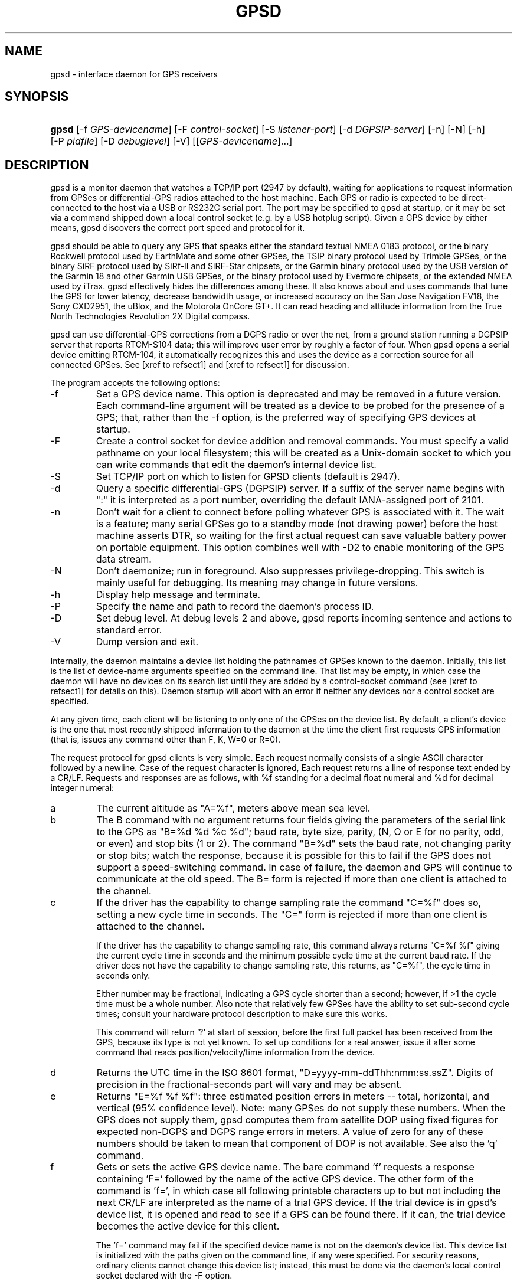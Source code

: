 .\"Generated by db2man.xsl. Don't modify this, modify the source.
.de Sh \" Subsection
.br
.if t .Sp
.ne 5
.PP
\fB\\$1\fR
.PP
..
.de Sp \" Vertical space (when we can't use .PP)
.if t .sp .5v
.if n .sp
..
.de Ip \" List item
.br
.ie \\n(.$>=3 .ne \\$3
.el .ne 3
.IP "\\$1" \\$2
..
.TH "GPSD" 8 "" "" ""
.SH NAME
gpsd \- interface daemon for GPS receivers
.SH "SYNOPSIS"
.ad l
.hy 0
.HP 5
\fBgpsd\fR [\-f\ \fIGPS\-devicename\fR] [\-F\ \fIcontrol\-socket\fR] [\-S\ \fIlistener\-port\fR] [\-d\ \fIDGPSIP\-server\fR] [\-n] [\-N] [\-h] [\-P\ \fIpidfile\fR] [\-D\ \fIdebuglevel\fR] [\-V] [[\fIGPS\-devicename\fR]...]
.ad
.hy

.SH "DESCRIPTION"

.PP
gpsd is a monitor daemon that watches a TCP/IP port (2947 by default), waiting for applications to request information from GPSes or differential\-GPS radios attached to the host machine\&. Each GPS or radio is expected to be direct\-connected to the host via a USB or RS232C serial port\&. The port may be specified to gpsd at startup, or it may be set via a command shipped down a local control socket (e\&.g\&. by a USB hotplug script)\&. Given a GPS device by either means, gpsd discovers the correct port speed and protocol for it\&.

.PP
gpsd should be able to query any GPS that speaks either the standard textual NMEA 0183 protocol, or the binary Rockwell protocol used by EarthMate and some other GPSes, the TSIP binary protocol used by Trimble GPSes, or the binary SiRF protocol used by SiRf\-II and SiRF\-Star chipsets, or the Garmin binary protocol used by the USB version of the Garmin 18 and other Garmin USB GPSes, or the binary protocol used by Evermore chipsets, or the extended NMEA used by iTrax\&. gpsd effectively hides the differences among these\&. It also knows about and uses commands that tune the GPS for lower latency, decrease bandwidth usage, or increased accuracy on the San Jose Navigation FV18, the Sony CXD2951, the uBlox, and the Motorola OnCore GT+\&. It can read heading and attitude information from the True North Technologies Revolution 2X Digital compass\&.

.PP
gpsd can use differential\-GPS corrections from a DGPS radio or over the net, from a ground station running a DGPSIP server that reports RTCM\-S104 data; this will improve user error by roughly a factor of four\&. When gpsd opens a serial device emitting RTCM\-104, it automatically recognizes this and uses the device as a correction source for all connected GPSes\&.  See [xref to refsect1] and [xref to refsect1] for discussion\&.

.PP
The program accepts the following options:

.TP
\-f
Set a GPS device name\&. This option is deprecated and may be removed in a future version\&. Each command\-line argument will be treated as a device to be probed for the presence of a GPS; that, rather than the \-f option, is the preferred way of specifying GPS devices at startup\&.

.TP
\-F
Create a control socket for device addition and removal commands\&. You must specify a valid pathname on your local filesystem; this will be created as a Unix\-domain socket to which you can write commands that edit the daemon's internal device list\&.

.TP
\-S
Set TCP/IP port on which to listen for GPSD clients (default is 2947)\&.

.TP
\-d
Query a specific differential\-GPS (DGPSIP) server\&. If a suffix of the server name begins with ":" it is interpreted as a port number, overriding the default IANA\-assigned port of 2101\&.

.TP
\-n
Don't wait for a client to connect before polling whatever GPS is associated with it\&. The wait is a feature; many serial GPSes go to a standby mode (not drawing power) before the host machine asserts DTR, so waiting for the first actual request can save valuable battery power on portable equipment\&. This option combines well with \-D2 to enable monitoring of the GPS data stream\&.

.TP
\-N
Don't daemonize; run in foreground\&. Also suppresses privilege\-dropping\&. This switch is mainly useful for debugging\&. Its meaning may change in future versions\&.

.TP
\-h
Display help message and terminate\&.

.TP
\-P
Specify the name and path to record the daemon's process ID\&.

.TP
\-D
Set debug level\&. At debug levels 2 and above, gpsd reports incoming sentence and actions to standard error\&.

.TP
\-V
Dump version and exit\&.

.PP
Internally, the daemon maintains a device list holding the pathnames of GPSes known to the daemon\&. Initially, this list is the list of device\-name arguments specified on the command line\&. That list may be empty, in which case the daemon will have no devices on its search list until they are added by a control\-socket command (see [xref to refsect1] for details on this)\&. Daemon startup will abort with an error if neither any devices nor a control socket are specified\&.

.PP
At any given time, each client will be listening to only one of the GPSes on the device list\&. By default, a client's device is the one that most recently shipped information to the daemon at the time the client first requests GPS information (that is, issues any command other than F, K, W=0 or R=0)\&.

.PP
The request protocol for gpsd clients is very simple\&. Each request normally consists of a single ASCII character followed by a newline\&. Case of the request character is ignored, Each request returns a line of response text ended by a CR/LF\&. Requests and responses are as follows, with %f standing for a decimal float numeral and %d for decimal integer numeral:

.TP
a
The current altitude as "A=%f", meters above mean sea level\&.

.TP
b
The B command with no argument returns four fields giving the parameters of the serial link to the GPS as "B=%d %d %c %d"; baud rate, byte size, parity, (N, O or E for no parity, odd, or even) and stop bits (1 or 2)\&. The command "B=%d" sets the baud rate, not changing parity or stop bits; watch the response, because it is possible for this to fail if the GPS does not support a speed\-switching command\&. In case of failure, the daemon and GPS will continue to communicate at the old speed\&. The B= form is rejected if more than one client is attached to the channel\&.

.TP
c
If the driver has the capability to change sampling rate the command "C=%f" does so, setting a new cycle time in seconds\&. The "C=" form is rejected if more than one client is attached to the channel\&.

If the driver has the capability to change sampling rate, this command always returns "C=%f %f" giving the current cycle time in seconds and the minimum possible cycle time at the current baud rate\&. If the driver does not have the capability to change sampling rate, this returns, as "C=%f", the cycle time in seconds only\&.

Either number may be fractional, indicating a GPS cycle shorter than a second; however, if >1 the cycle time must be a whole number\&. Also note that relatively few GPSes have the ability to set sub\-second cycle times; consult your hardware protocol description to make sure this works\&.

This command will return '?' at start of session, before the first full packet has been received from the GPS, because its type is not yet known\&. To set up conditions for a real answer, issue it after some command that reads position/velocity/time information from the device\&.

.TP
d
Returns the UTC time in the ISO 8601 format, "D=yyyy\-mm\-ddThh:nmm:ss\&.ssZ"\&. Digits of precision in the fractional\-seconds part will vary and may be absent\&.

.TP
e
Returns "E=%f %f %f": three estimated position errors in meters -- total, horizontal, and vertical (95% confidence level)\&. Note: many GPSes do not supply these numbers\&. When the GPS does not supply them, gpsd computes them from satellite DOP using fixed figures for expected non\-DGPS and DGPS range errors in meters\&. A value of zero for any of these numbers should be taken to mean that component of DOP is not available\&. See also the 'q' command\&.

.TP
f
Gets or sets the active GPS device name\&. The bare command 'f' requests a response containing 'F=' followed by the name of the active GPS device\&. The other form of the command is 'f=', in which case all following printable characters up to but not including the next CR/LF are interpreted as the name of a trial GPS device\&. If the trial device is in gpsd's device list, it is opened and read to see if a GPS can be found there\&. If it can, the trial device becomes the active device for this client\&.

The 'f=' command may fail if the specified device name is not on the daemon's device list\&. This device list is initialized with the paths given on the command line, if any were specified\&. For security reasons, ordinary clients cannot change this device list; instead, this must be done via the daemon's local control socket declared with the \-F option\&.

Once an 'f=' command succeeds, the client is tied to the specified device until the client disconnects\&.

Whether the command is 'f' or 'f=' or not, and whether it succeeds or not, the response always lists the name of the client's device\&.

(At protocol level 1, the F command failed if more than one client was attached, and multiple devices were not supported\&.)

.TP
g
With =, accepts a single argument which may have either of the values 'gps' or 'rtcm104', with case ignored\&. This specifies the type of information the client wants and forces a device assignment\&. Without =, forces a device assignment but doesn't force the type\&. This command is optional; if it is not given, the client will be bound to whatever available device the daemon finds first\&.

This command returns either '?' if no device of the specified type(s) could be assigned, otherwise a string ('GPS' or 'RTCM104') identifying the kind of information the attached device returns\&.

.TP
i
Returns a text string identifying the GPS\&. The string may contain spaces and is terminated by CR\-LF\&. This command will return '?' at start of session, before the first full packet has been received from the GPS, because its type is not yet known\&.

.TP
k
Returns a line consisting of "K=" followed by an integer count of of all GPS devices known to gpsd, followed by a space, followed by a space\-separated list of the device names\&. This command lists devices the daemon has been pointed at by the command\-line argument(s) or an add command via its control socket, and has successfully recognized as GPSes\&. Because GPSes might be unplugged at any time, the presence of a name in this list does not guarantee that the device is available\&.

(At protocol level 1, there was no K command\&.)

.TP
l
Returns three fields: a protocol revision number, the gpsd version, and a list of accepted request letters\&.

.TP
m
The NMEA mode as "M=%d"\&. 0=no mode value yet seen, 1=no fix, 2=2D (no altitude), 3=3D (with altitude)\&.

.TP
n
Get or set the GPS driver mode\&. Without argument, reports the mode as "N=%d"; N=0 means NMEA mode and N=1 means alternate mode (binary if it has one, for SiRF and Evermore chipsets in particular)\&. With argument, set the mode if possible; the new mode will be reported in the response\&. The "N=" form is rejected if more than one client is attached to the channel\&.

.TP
o
Attempts to return a complete time/position/velocity report as a unit\&. Any field for which data is not available being reported as ?\&. If there is no fix, the response is simply "O=?", otherwise a tag and timestamp are always reported\&. Fields are as follows, in order:

.RS

.TP
tag
A tag identifying the last sentence received\&. For NMEA devices this is just the NMEA sentence name; the talker\-ID portion may be useful for distinguishing among results produced by different NMEA talkers in the same wire\&.

.TP
timestamp
Seconds since the Unix epoch, UTC\&. May have a fractional part of up to \&.01sec precision\&.

.TP
time error
Estimated timestamp error (%f, seconds, 95% confidence)\&.

.TP
latitude
Latitude as in the P report (%f, degrees)\&.

.TP
longitude
Longitude as in the P report (%f, degrees)\&.

.TP
altitude
Altitude as in the A report (%f, meters)\&.

.TP
horizontal error estimate
Horizontal error estimate as in the E report (%f, meters)\&.

.TP
vertical error estimate
Vertical error estimate as in the E report (%f, meters)\&.

.TP
course over ground
Track as in the T report (%f, degrees)\&.

.TP
speed over ground
Speed (%f, meters/sec)\&. Note: older versions of the O command reported this field in knots\&.

.TP
climb/sink
Vertical velocity as in the U report (%f, meters/sec)\&.

.TP
estimated error in course over ground
Error estimate for course (%f, degrees, 95% confidence)\&.

.TP
estimated error in speed over ground
Error estimate for speed (%f, meters/sec, 95% confidence)\&. Note: older versions of the O command reported this field in knots\&.

.TP
climb/sink
Estimated error for climb/sink (%f, meters/sec, 95% confidence)\&.

.RE
.IP

.TP
p
Returns the current position in the form "P=%f %f"; numbers are in degrees, latitude first\&.

.TP
q
Returns "Q=%d %f %f %f %f %f": a count of satellites used in the last fix, and five dimensionless dilution\-of\-precision (DOP) numbers -- spherical, horizontal, vertical, time, and total geometric\&. These are computed from the satellite geometry; they are factors by which to multiply the estimated UERE (user error in meters at specified confidence level due to ionospheric delay, multipath reception, etc\&.) to get actual circular error ranges in meters (or seconds) at the same confidence level\&. See also the 'e' command\&. Note: Some GPSes may fail to report these, or report only one of them (often HDOP); a value of 0\&.0 should be taken as an indication that the data is not available\&.

Note: Older versions of gpsd reported only the first three DOP numbers, omitting time DOP and total DOP\&.

.TP
r
Sets or toggles 'raw' mode\&. Return "R=0" or "R=1" or "R=2"\&. In raw mode you read the NMEA data stream from each GPS\&. (Non\-NMEA GPSes get their communication format translated to NMEA on the fly\&.) If the device is a source of RTCM\-104 corrections, the corrections are dumped in the textual format described in \fBrtcm104\fR(5)\&.

The command 'r' immediately followed by the digit '1' or the plus sign '+' sets raw mode\&. The command 'r' immediately followed by the digit '2' sets super\-raw mode; for non\-NMEA (binary) GPSes or RTCM\-104 sources this dumps the raw binary packet\&. The command 'r' followed by the digit '0' or the minus sign '\-' clears raw mode\&. The command 'r' with neither suffix toggles raw mode\&.

Note: older versions of gpsd did not support super\-raw mode\&.

.TP
s
The NMEA status as "S=%d"\&. 0=no fix, 1=fix, 2=DGPS\-corrected fix\&.

.TP
t
Track made good; course "T=%f" in degrees from true north\&.

.TP
u
Current rate of climb as "U=%f" in meters per second\&. Some GPSes (non\-Sirf\-II based) do not report this, in that case gpsd computes it using the altitude from the last fix (if available)\&.

.TP
v
The current speed over ground as "V=%f" in knots\&.

.TP
w
Sets or toggles 'watcher' mode (see the descroiption below)\&. Return "W=0" or "W=1"\&.The command 'w' immediately followed by the digit '1' or the plus sign '+' sets watcher mode\&. The command 'w' followed by the digit '0' or the minus sign '\-' clears watcher mode\&. The command 'w' with neither suffix toggles watcher mode\&.

.TP
x
Returns "X=0" if the GPS is offline, "X=%f" if online; in the latter case, %f is a timestamp from when the last sentence was received\&.

(At protocol level 1, the nonzero response was always 1\&.)

.TP
y
Returns Y=, followed by a sentence tag, followed by a timestamp (seconds since the Unix epoch, UTC) and a count not more than 12, followed by that many quintuples of satellite PRNs, elevation/azimuth pairs (elevation an integer formatted as %d in range 0\-90, azimuth an integer formatted as %d in range 0\-359), signal strengths in decibels, and 1 or 0 according as the satellite was or was not used in the last fix\&. Each number is followed by one space\&.

(At protocol level 1, this response had no tag or timestamp\&.)

.TP
z
The Z command returns daemon profiling information of interest to gpsd developers\&. The format of this string is subject to change without notice\&.

.PP
Note that a response consisting of just ? following the = means that there is no valid data available\&. This may mean either that the device being queried is offline, or (for position/velocity/time queries) that it is online but has no fix\&.

.PP
Requests can be concatenated and sent as a string; gpsd will then respond with a comma\-separated list of replies\&.

.PP
Every gpsd reply will start with the string "GPSD" followed by the replies\&. Examples:

.IP

      query:       "p\\n"
      reply:       "GPSD,P=36\&.000000 123\&.000000\\r\\n"

      query:       "d\\n"
      reply:       "GPSD,D=2002\-11\-16T02:45:05\&.12Z\\r\\n"

      query:       "va\\n"
      reply:       "GPSD,V=0\&.000000,A=37\&.900000\\r\\n"

.PP
When clients are active but the GPS is not responding, gpsd will spin trying to open the GPS device once per second\&. Thus, it can be left running in background and survive having a GPS repeatedly unplugged and plugged back in\&. When it is properly installed along with hotplug notifier scripts feeding it device\-add commands, gpsd should require no configuration or user action to find devices\&.

.PP
The recommended mode for clients is watcher mode\&. In watcher mode gpsd ships a line of data to the client each time the GPS gets either a fix update or a satellite picture, but rather than being raw NMEA the line is a gpsd 'o' or 'y' response\&. Additionally, watching clients get notifications in the form X=0 or X=%f when the online/offline status of the GPS changes\&.

.PP
Sending SIGHUP to a running gpsd forces it to close all GPSes and all client connections\&. It will then attempt to reconnect to any GPSes on its device list and resume listening for client connections\&. This may be useful if your GPS enters a wedged or confused state but can be soft\-reset by pulling down DTR\&.

.SH "GPS DEVICE MANAGEMENT"

.PP
gpsd maintains an internal list of GPS devices\&. If you specify devices on the command line, the list is initialized with those pathnames; otherwise the list starts empty\&. Commands to add and remove GPS device paths from the daemon's device list must be written to a local Unix\-domain socket which will be accessible only to programs running as root\&. This control socket will be located wherever the \-F option specifies it\&.

.PP
To point gpsd at a device that may be a GPS, write to the control socket a plus sign ('+') followed by the device name followed by LF or CR\-LF\&. Thus, to point the daemon at \fI/dev/foo\fR\&. send "+/dev/foo\\n"\&. To tell the daemon that a device has been disconnected and is no longer available, send a minus sign ('\-') followed by the device name followed by LF or CR\-LF\&. Thus, to remove \fI/dev/foo\fR from the search list\&. send "\-/dev/foo\\n"\&.

.PP
To send a control string to a specified device, write to the control socket a '!', followed by the device name, followed by '=', followed by the control string\&.

.PP
Your client may await a response, which will be a line beginning with either "OK" or "ERROR"\&. An ERROR reponse to an add command means the device did not emit data recognizable as GPS packets; an ERROR response to a remove command means the specified device was not in gpsd's device list\&. An ERROR response to a ! command means the daemon did not recognize the devicename specified\&.

.PP
The control socket is intended for use by hotplug scripts and other device\-discovery services\&. This control channel is separate from the public gpsd service port, and only locally accessible, in order to prevent remote denial\-of\-service and spoofing attacks\&.

.SH "ACCURACY"

.PP
The base user error (UERE) of GPSes is 8 meters or less at 66% confidence, 15 meters or less at 95% confidence\&. Actual horizontal error will be UERE times a dilution factor dependent on current satellite position\&. Altitude determination is more sensitive to variability to atmospheric signal lag than latitude/longitude, and is also subject to errors in the estimation of local mean sea level; base error is 12 meters at 66% confidence, 23 meters at 95% confidence\&. Again, this will be multiplied by a vertical dilution of precision (VDOP) dependent on satellite geometry, and VDOP is typically larger than HDOP\&. Users should \fInot\fR rely on GPS altitude for life\-critical tasks such as landing an airplane\&.

.PP
These errors are intrinsic to the design and physics of the GPS system\&. gpsd does its internal computations at sufficient accuracy that it will add no measurable position error of its own\&.

.PP
DGPS correction will reduce UERE from roughly 8 meters to roughly 2 meters, provided you are within about 100mi (160km) of a DGPS ground station\&.

.PP
On a 4800bps connection, the time latency of fixes provided by gpsd will be one second or less 95% of the time\&. Most of this lag is due to the fact that GPSes normally emit fixes once per second, thus expected latency is 0\&.5sec\&. On the personal\-computer hardware available in 2005, computation lag induced by gpsd will be negligible, on the order of a millisecond\&. Nevertheless, latency can introduce significant errors for vehicles in motion; at 50km/h (31mi/h) of speed over ground, 1 second of lag corresponds to 13\&.8 meters change in position between updates\&.

.SH "USE WITH NTP"

.PP
gpsd can provide reference clock information to ntpd, to keep the system clock synchronized to the time provided by the GPS receiver\&. This facility is only available when the daemon is started from root\&. If you're going to use gpsd you probably want to run it \fB\-n\fR mode so the clock will be updated even when no clients are active\&.

.PP
Note that deriving time from messages received from the GPS is not as accurate as you might expect\&. Messages are often delayed in the receiver and on the link by several hundred milliseconds, and this delay is not constant\&. On Linux, gpsd includes support for interpreting the PPS pulses emitted at the start of every clock second on the carrier\-detect lines of some serial GPSes; this pulse can be used to update NTP at much higher accuracy than message time provides\&. You can determine whether your GPS emits this pulse by running at \-D 5 and watching for carrier\-detect state change messages in the logfile\&.

.PP
When gpsd receives a sentence with a timestamp, it packages the received timestamp with current local time and sends it to a shared\-memory segment with an ID known to ntpd, the network time synchronization daemon\&. If ntpd has been properly configured to receive this message, it will be used to correct the system clock\&.

.PP
Here is a sample \fIntp\&.conf\fR configuration stanza telling ntpd how to read the GPS notfications:

.nf

server 127\&.127\&.28\&.0 minpoll 4 maxpoll 4
fudge 127\&.127\&.28\&.0 time1 0\&.420 refid GPS

server 127\&.127\&.28\&.1 minpoll 4 maxpoll 4 prefer
fudge 127\&.127\&.28\&.1 refid GPS1

.fi

.PP
The magic pseudo\-IP address 127\&.127\&.28\&.0 identifies unit 0 of the ntpd shared\-memory driver; 127\&.127\&.28\&.1 identifies unit 1\&. Unit 0 is used for message\-decoded time and unit 1 for the (more accurate, when available) time derived from the PPS synchronization pulse\&. Splitting these notifications allows ntpd to use its normal heuristics to weight them\&.

.PP
With this configuration, ntpd will read the timestamp posted by gpsd every 16 seconds and send it to unit 0\&. The number after the parameter time1 is an offset in seconds\&. You can use it to adjust out some of the fixed delays in the system\&. 0\&.035 is a good starting value for the Garmin GPS\-18/USB, 0\&.420 for the Garmin GPS\-18/LVC\&.

.PP
After restarting ntpd, a line similar to the one below should appear in the output of the command "ntpq \-p" (after allowing a couple of minutes):

.IP
 
remote           refid      st t when poll reach  delay    offset  jitter
=========================================================================
+SHM(0)          \&.GPS\&.      0 l   13   16  377    0\&.000    0\&.885   0\&.882

.PP
If you are running PPS then it will look like this:

.IP
 
remote           refid      st t when poll reach  delay    offset  jitter
=========================================================================
\-SHM(0)          \&.GPS\&.      0 l   13   16  377    0\&.000    0\&.885   0\&.882
*SHM(1)          \&.GPS1\&.     0 l   11   16  377    0\&.000   \-0\&.059   0\&.006

.PP
When the value under "reach" remains zero, check that gpsd is running; and some application is connected to it or the '\-n' option was used\&. Make sure the receiver is locked on to at least one satellite, and the receiver is in SiRF\-II, Garmin binary or NMEA/PPS mode\&. Plain NMEA will also drive ntpd, but the accuracy as bad as one second\&. When the SHM(0) line does not appear at all, check the system logs for error messages from ntpd\&.

.PP
When no other reference clocks appear in the NTP configuration, the system clock will lock onto the GPS clock\&. When you have previously used ntpd, and other reference clocks appear in your configuration, there may be a fixed offset between the GPS clock and other clocks\&. The gpsd developers would like to receive information about the offsets observed by users for each type of receiver\&. Please send us the output of the "ntpq \-p" command and the make and type of receiver\&.

.SH "USE WITH D-BUS"

.PP
On operating systems that support D\-BUS, gpsd can be built to broadcast GPS fixes to D\-BUS\-aware applications\&. As D\-BUS is still at a pre\-1\&.0 stage, we will not attempt to document this interface here\&. Read the gpsd source code to learn more\&.

.SH "SECURITY AND PERMISSIONS ISSUES"

.PP
gpsd must start up as root in order to open the NTPD shared\-memory segment, open its logfile, and create its local control socket\&. Before doing any processing of GPS data, it tries to drop root privileges by setting its UID to "nobody" and its group ID to the group of the initial GPS passed on the command line -- or, if that device doesn't exist, to the group of \fI/dev/ttyS0\fR\&.

.PP
Privilege\-dropping is a hedge against the possibility that carefully crafted data, either presented from a client socket or from a subverted serial device posing as a GPS, could be used to induce misbehavior in the internals of gpsd\&. It ensures that any such compromises cannot be used for privilege elevation to root\&.

.PP
The assumption behind gpsd's particular behavior is that all the tty devices to which a GPS might be connected are owned by the same non\-root group and allow group read/write, though the group may vary because of distribution\-specific or local administrative practice\&. If this assumption is false, gpsd may not be able to open GPS devices in order to read them (such failures will be logged)\&.

.PP
In order to fend off inadvertent denial\-of\-service attacks by port scanners (not to mention deliberate ones), gpsd will time out inactive client connections\&. Before the client has issued a command that requests a channel assignment, a short timeout (60 seconds) applies\&. There is no timeout for clients in watcher or raw modes; rather, gpsd drops these clients if they fail to read data long enough for the outbound socket write buffer to fill\&. Clients with an assigned device in polling mode are subject to a longer timeout (15 minutes)\&.

.SH "LIMITATIONS"

.PP
If multiple NMEA talkers are feeding RMC, GLL, and GGA sentences to the same serial device (possible with an RS422 adapter hooked up to some marine\-navigation systems), an 'O' response may mix an altitude from one device's GGA with latitude/longitude from another's RMC/GLL after the second sentence has arrived\&.

.PP
gpsd may change control settings on your GPS (such as the emission frequency of various sentences or packets) and not restore the original settings on exit\&. This is a result of inadequacies in NMEA and the vendor binary GPS protocols, which often do not give clients any way to query the values of control settings in order to be able to restore them later\&.

.PP
If your GPS uses a SiRF chipset at firmware level 231, and it is after 1 Jan 2006, reported UTC time may be off by the difference between 13 seconds and whatever leap\-second correction is currently applicable, from startup until complete subframe information is received (normally about six seconds)\&. Firmware levels 232 and up don't have this problem\&. You may run gpsd at debug level 4 to see the chipset type and firmware revision level\&.

.PP
When using SiRF chips, the VDOP/TDOP/GDOP figures and associated error estimates are computed by gpsd rather than reported by the chip\&. The computation does not exactly match what SiRF chips do internally, which includes some satellite weighting using parameters gpsd cannot see\&.

.PP
Autobauding on the Trimble GPSes can take as long as 5 seconds if the device speed is not matched to the GPS speed\&.

.PP
If you are using an NMEA\-only GPS (that is, not using SiRF or Garmin or Zodiac binary mode) and the GPS does not emit GPZDA at the start of its update cycle (which most consumer\-grade NMEA GPSes do not) and it is after 2099, then the century part of the dates gpsd delivers will be wrong\&.

.SH "FILES"

.TP
\fI/dev/ttyS0\fR
Prototype TTY device\&. After startup, gpsd sets its group ID to the owner of this device if no GPS device was specified on the command line does not exist\&.

.SH "APPLICABLE STANDARDS"

.PP
The official NMEA protocol standard is available on paper from the National Marine Electronics Association: \fIhttp://www.nmea.org/pub/0183/\fR, but is proprietary and expensive; the maintainers of gpsd have made a point of not looking at it\&. The GPSD website: \fIhttp://gpsd.berlios.de/\fR links to several documents that collect publicly disclosed information about the protocol\&.

.PP
gpsd parses the following NMEA sentences: RMC, GGA, GSA, GSV, ZDA\&. It recognizes these with either the normal GP talker\-ID prefix, or with the II prefix emitted by Seahawk Autohelm marine navigation systems, or with the IN prefix emitted by some Garmin units\&. It recognizes one vendor extension, PGRME\&. Note that gpsd returns pure decimal degrees, not the hybrid degree/minute format described in the NMEA standard\&.

.SH "SEE ALSO"

.PP
 \fBgps\fR(1), \fBlibgps\fR(3), \fBlibgpsd\fR(3), \fBgpsprof\fR(1), \fBgpsfake\fR(1), \fBrtcm\-104\fR(5)\&.

.SH "AUTHORS"

.PP
Remco Treffcorn, Derrick Brashear, Russ Nelson, Eric S\&. Raymond\&. This manual page by Eric S\&. Raymond <esr@thyrsus\&.com>\&. There is a project page here: \fIhttp://gpsd.berlios.de/\fR\&.

